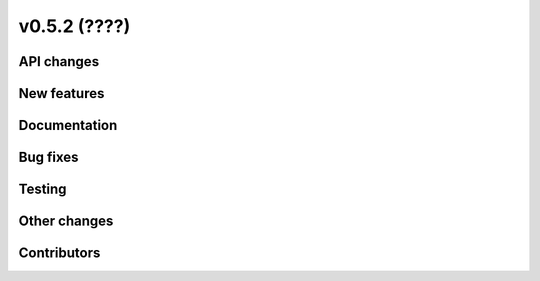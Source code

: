 v0.5.2 (????)
-------------

API changes
###########

New features
############

Documentation
#############

Bug fixes
#########

Testing
#######

Other changes
#############

Contributors
############
